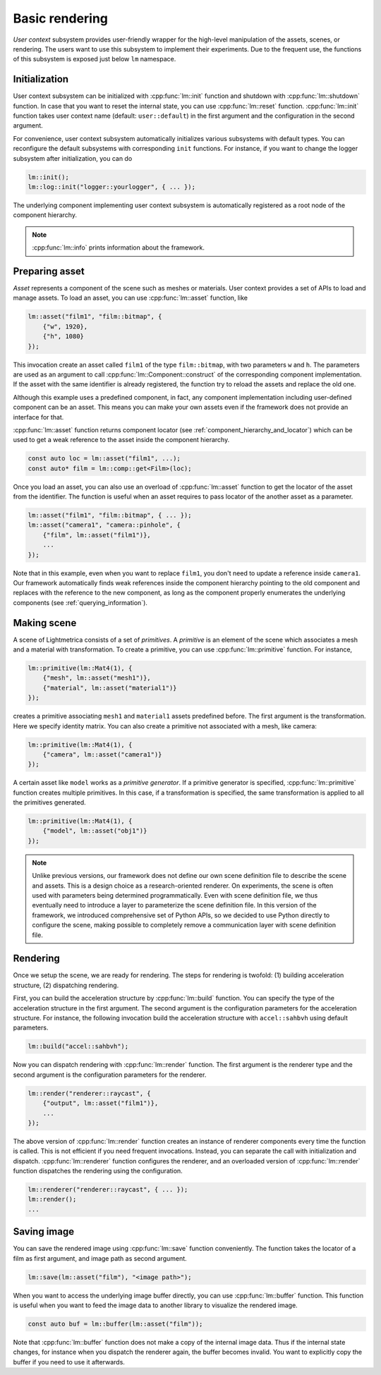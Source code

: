 Basic rendering
######################

*User context* subsystem provides user-friendly wrapper for the high-level manipulation of the assets, scenes, or rendering. The users want to use this subsystem to implement their experiments. 
Due to the frequent use, the functions of this subsystem is exposed just below ``lm`` namespace. 

Initialization
======================

User context subsystem can be initialized with :cpp:func:`lm::init` function
and shutdown with :cpp:func:`lm::shutdown` function.
In case that you want to reset the internal state, you can use :cpp:func:`lm::reset` function.
:cpp:func:`lm::init` function takes user context name (default: ``user::default``) in the first argument
and the configuration in the second argument.

For convenience, user context subsystem automatically initializes various subsystems
with default types. You can reconfigure the default subsystems with corresponding ``init`` functions.
For instance, if you want to change the logger subsystem after initialization, you can do

.. code-block:: cpp

    lm::init();
    lm::log::init("logger::yourlogger", { ... });

The underlying component implementing user context subsystem is automatically registered
as a root node of the component hierarchy.

.. note::

    :cpp:func:`lm::info` prints information about the framework.

.. _preparing_asset:

Preparing asset
======================

*Asset* represents a component of the scene such as meshes or materials.
User context provides a set of APIs to load and manage assets.
To load an asset, you can use :cpp:func:`lm::asset` function, like

.. code-block:: cpp

    lm::asset("film1", "film::bitmap", {
        {"w", 1920},
        {"h", 1080}
    });

This invocation create an asset called ``film1`` of the type ``film::bitmap``,
with two parameters ``w`` and ``h``.
The parameters are used as an argument to call :cpp:func:`lm::Component::construct` of the corresponding component implementation.
If the asset with the same identifier is already registered,
the function try to reload the assets and replace the old one.

Although this example uses a predefined component, in fact, any component implementation including user-defined component can be an asset.
This means you can make your own assets even if the framework does not provide an interface for that.

:cpp:func:`lm::asset` function returns component locator (see :ref:`component_hierarchy_and_locator`) which can be used to get a weak reference to the asset inside the component hierarchy.

.. code-block:: cpp

    const auto loc = lm::asset("film1", ...);
    const auto* film = lm::comp::get<Film>(loc);

Once you load an asset, you can also use an overload of :cpp:func:`lm::asset` function
to get the locator of the asset from the identifier.
The function is useful when an asset requires to 
pass locator of the another asset as a parameter.

.. code-block:: cpp

    lm::asset("film1", "film::bitmap", { ... });
    lm::asset("camera1", "camera::pinhole", {
        {"film", lm::asset("film1")},
        ...
    });

Note that in this example, even when you want to replace ``film1``,
you don't need to update a reference inside ``camera1``.
Our framework automatically finds weak references inside the component hierarchy pointing to the old component 
and replaces with the reference to the new component, as long as the component properly enumerates the underlying components (see :ref:`querying_information`).

.. _making_scene:

Making scene
======================

A scene of Lightmetrica consists of a set of *primitives*.
A *primitive* is an element of the scene which associates a mesh and a material with transformation.
To create a primitive, you can use :cpp:func:`lm::primitive` function.
For instance,

.. code-block:: cpp

    lm::primitive(lm::Mat4(1), {
        {"mesh", lm::asset("mesh1")},
        {"material", lm::asset("material1")}
    });

creates a primitive associating ``mesh1`` and ``material1`` assets predefined before.
The first argument is the transformation. Here we specify identity matrix.
You can also create a primitive not associated with a mesh, like camera:

.. code-block:: cpp

    lm::primitive(lm::Mat4(1), {
        {"camera", lm::asset("camera1")}
    });

A certain asset like ``model`` works as a *primitive generator*.
If a primitive generator is specified, :cpp:func:`lm::primitive` function creates multiple primitives.
In this case, if a transformation is specified, the same transformation is applied to all the primitives generated.

.. code-block:: cpp

    lm::primitive(lm::Mat4(1), {
        {"model", lm::asset("obj1")}
    });

.. note::

    Unlike previous versions, 
    our framework does not define our own scene definition file to describe the scene and assets.
    This is a design choice as a research-oriented renderer.
    On experiments, the scene is often used with parameters being determined programmatically.
    Even with scene definition file, we thus eventually need to introduce a layer to parameterize the scene definition file.
    In this version of the framework, we introduced comprehensive set of Python APIs,
    so we decided to use Python directly to configure the scene,
    making possible to completely remove a communication layer with scene definition file.
    
Rendering
======================

Once we setup the scene, we are ready for rendering.
The steps for rendering is twofold: (1) building acceleration structure, (2) dispatching rendering.

First, you can build the acceleration structure by :cpp:func:`lm::build` function.
You can specify the type of the acceleration structure in the first argument.
The second argument is the configuration parameters for the acceleration structure.
For instance, the following invocation build the acceleration structure with ``accel::sahbvh``
using default parameters.

.. code-block:: cpp

    lm::build("accel::sahbvh");

Now you can dispatch rendering with :cpp:func:`lm::render` function.
The first argument is the renderer type and the second argument is the configuration parameters for the renderer.

.. code-block:: cpp

    lm::render("renderer::raycast", {
        {"output", lm::asset("film1")},
        ...
    });

The above version of :cpp:func:`lm::render` function creates an instance of renderer components every time
the function is called. This is not efficient if you need frequent invocations.
Instead, you can separate the call with initialization and dispatch.
:cpp:func:`lm::renderer` function configures the renderer, and an overloaded version of :cpp:func:`lm::render` function dispatches the rendering using the configuration.

.. code-block:: cpp

    lm::renderer("renderer::raycast", { ... });
    lm::render();
    ...


Saving image
======================

You can save the rendered image using :cpp:func:`lm::save` function conveniently.
The function takes the locator of a film as first argument, and image path as second argument.

.. code-block:: cpp

    lm::save(lm::asset("film"), "<image path>");

When you want to access the underlying image buffer directly, you can use :cpp:func:`lm::buffer` function.
This function is useful when you want to feed the image data to another library to visualize the rendered image.

.. code-block:: cpp

    const auto buf = lm::buffer(lm::asset("film"));

Note that :cpp:func:`lm::buffer` function does not make a copy of the internal image data.
Thus if the internal state changes, for instance when you dispatch the renderer again, the buffer becomes invalid.
You want to explicitly copy the buffer if you need to use it afterwards.